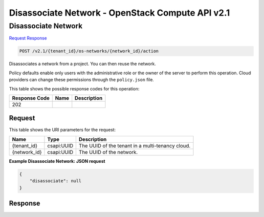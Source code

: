 =============================================================================
Disassociate Network -  OpenStack Compute API v2.1
=============================================================================

Disassociate Network
~~~~~~~~~~~~~~~~~~~~~~~~~

`Request <POST_disassociate_network_v2.1_tenant_id_os-networks_network_id_action.rst#request>`__
`Response <POST_disassociate_network_v2.1_tenant_id_os-networks_network_id_action.rst#response>`__

.. code-block:: javascript

    POST /v2.1/{tenant_id}/os-networks/{network_id}/action

Disassociates a network from a project. You can then reuse the network.

Policy defaults enable only users with the administrative role or the owner of the server to perform this operation. Cloud providers can change these permissions through the ``policy.json`` file.



This table shows the possible response codes for this operation:


+--------------------------+-------------------------+-------------------------+
|Response Code             |Name                     |Description              |
+==========================+=========================+=========================+
|202                       |                         |                         |
+--------------------------+-------------------------+-------------------------+


Request
^^^^^^^^^^^^^^^^^

This table shows the URI parameters for the request:

+--------------------------+-------------------------+-------------------------+
|Name                      |Type                     |Description              |
+==========================+=========================+=========================+
|{tenant_id}               |csapi:UUID               |The UUID of the tenant   |
|                          |                         |in a multi-tenancy cloud.|
+--------------------------+-------------------------+-------------------------+
|{network_id}              |csapi:UUID               |The UUID of the network. |
+--------------------------+-------------------------+-------------------------+








**Example Disassociate Network: JSON request**


.. code::

    {
        "disassociate": null
    }
    


Response
^^^^^^^^^^^^^^^^^^





